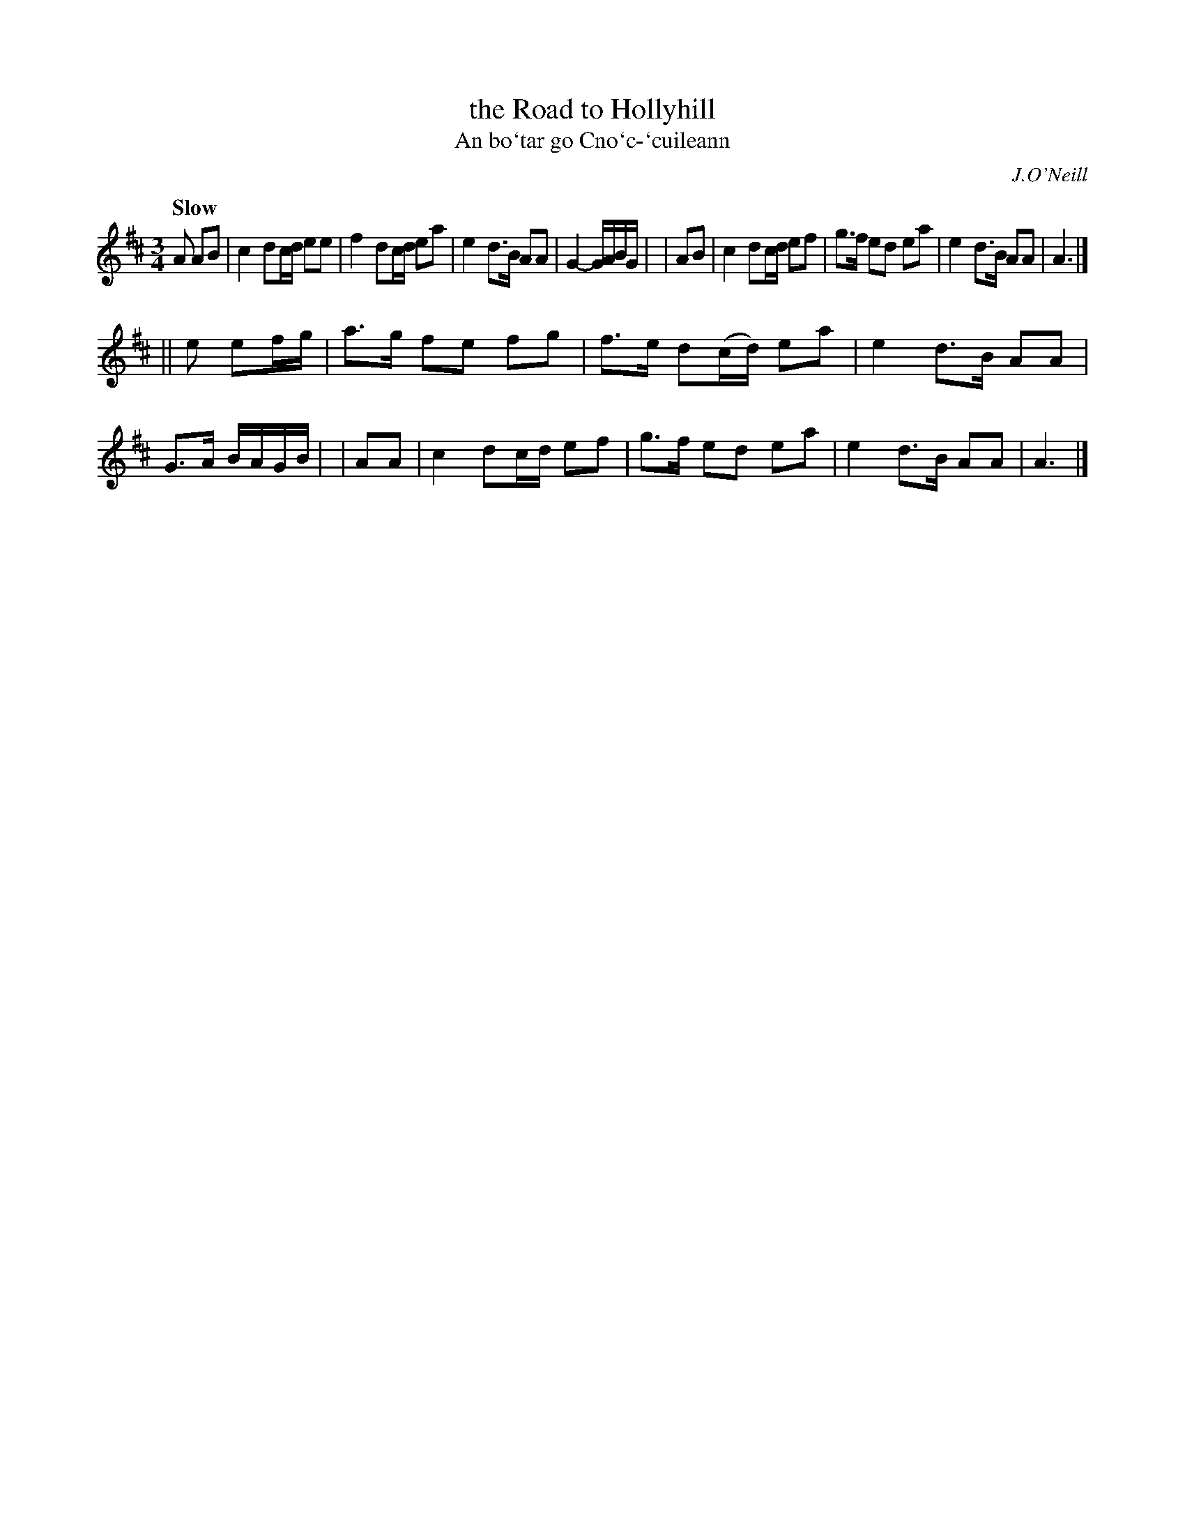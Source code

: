 X: 347
T: the Road to Hollyhill
T: An bo\`tar go Cno\`c-\`cuileann
R: air, triple march
%S: s:2 b:16(8+8)
B: O'Neill's 1850 #347
O: J.O'Neill
Z: 1999 by John Chambers <jc@trillian.mit.edu>
Q: "Slow"
M: 3/4
L: 1/8
K: Amix
 A AB | c2 dc/d/ ee | f2 dc/d/ ea | e2 d>B AA | G2- G/A/B/G/ |\
|  AB | c2 dc/d/ ef | g>f ed ea | e2 d>B AA | A3 |]
|| e ef/g/ | a>g fe fg | f>e d(c/d/) ea | e2 d>B AA | G>A B/A/G/B/ |\
|  AA | c2 dc/d/ ef | g>f ed ea | e2 d>B AA | A3 |]
